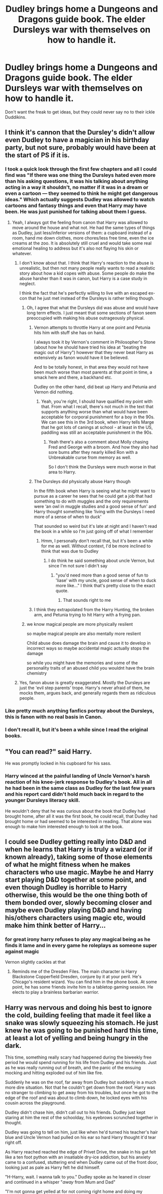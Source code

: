 #+TITLE: Dudley brings home a Dungeons and Dragons guide book. The elder Dursleys war with themselves on how to handle it.

* Dudley brings home a Dungeons and Dragons guide book. The elder Dursleys war with themselves on how to handle it.
:PROPERTIES:
:Author: Vercalos
:Score: 57
:DateUnix: 1590524768.0
:DateShort: 2020-May-27
:FlairText: Prompt
:END:
Don't want the freak to get ideas, but they could never say no to their ickle Duddikins.


** I think it's cannon that the Dursley's didn't allow even Dudley to have a magician in his birthday party, but not sure, probably would have been at the start of PS if it is.
:PROPERTIES:
:Author: JOKERRule
:Score: 33
:DateUnix: 1590530039.0
:DateShort: 2020-May-27
:END:

*** I took a quick look through the first few chapters and all I could find was "If there was one thing the Dursleys hated even more than his asking questions, it was his talking about anything acting in a way it shouldn't, no matter if it was in a dream or even a cartoon --- they seemed to think he might get dangerous ideas." Which actually suggests Dudley was allowed to watch cartoons and fantasy things and even that Harry may have been. He was just punished for talking about them I guess.
:PROPERTIES:
:Author: corwinicewolf
:Score: 22
:DateUnix: 1590543693.0
:DateShort: 2020-May-27
:END:

**** Yeah, I always got the feeling from canon that Harry was allowed to move around the house and what not. He had the same types of things as Dudley, just less/inferior versions of them: a cupboard instead of a room, hand me down clothes, more chores/less free time, even the ice creams at the zoo. It is absolutely still cruel and would take some real emotional healing to address but it's also not flaying his skin or whatever.
:PROPERTIES:
:Author: midasgoldentouch
:Score: 18
:DateUnix: 1590545311.0
:DateShort: 2020-May-27
:END:

***** I don't know about that. I think that Harry's reaction to the abuse is unrealistic, but then not many people really wants to read a realistic story about how a kid copes with abuse. Some people do make the abuse harsher than it was in canon, but Harry is a case study in neglect.

I think the fact that he's perfectly willing to live with an escaped ex-con that he just met instead of the Dursleys is rather telling though.
:PROPERTIES:
:Author: Vercalos
:Score: 14
:DateUnix: 1590549058.0
:DateShort: 2020-May-27
:END:

****** Oh, I agree that what the Dursleys did was abuse and would have long term effects. I just meant that some sections of fanon seem preoccupied with making his abuse outrageously physical.
:PROPERTIES:
:Author: midasgoldentouch
:Score: 8
:DateUnix: 1590549191.0
:DateShort: 2020-May-27
:END:

******* Vernon attempts to throttle Harry at one point and Petunia hits him with stuff she has on hand.

I always took it by Vernon's comment in Philosopher's Stone (about how he should have tried his idea at "beating the magic out of Harry") however that they never beat Harry as extensively as fanon would have it be believed.

And to be totally honest, in that area they would not have been much worse than most parents at that point in time, a smack here and there, a backhand etc.

Dudley on the other hand, did beat up Harry and Petunia and Vernon did nothing.
:PROPERTIES:
:Author: elizabnthe
:Score: 11
:DateUnix: 1590558098.0
:DateShort: 2020-May-27
:END:

******** Yeah, you're right, I should have qualified my point with that. From what I recall, there's not much in the text that supports anything worse than what would have been acceptable for corporal punishment for a boy in the 90s. We can see this in the 3rd book, when Harry tells Marge that he got lots of canings at school - at least in the US, paddling was still an acceptable punishment in the 90s.
:PROPERTIES:
:Author: midasgoldentouch
:Score: 8
:DateUnix: 1590558400.0
:DateShort: 2020-May-27
:END:

********* Yeah there's also a comment about Molly chasing Fred and George with a broom. And how they also had sore bums after they nearly killed Ron with a Unbreakable curse from memory as well.

So I don't think the Dursleys were much worse in that area to Harry.
:PROPERTIES:
:Author: elizabnthe
:Score: 7
:DateUnix: 1590558507.0
:DateShort: 2020-May-27
:END:


******* The Dursleys did physically abuse Harry though

In the fifth book when Harry is seeing what he might want to pursue as a career he sees that he could get a job that had something to do with muggles and the only requirements were ‘an owl in muggle studies and a good sense of fun' and Harry thought something like ‘living with the Dursleys I need more of a sense of when to duck'

That sounded so weird but it's late at night and I haven't read the book in a while so I'm just going off of what I remember
:PROPERTIES:
:Author: zoomerboi69-420
:Score: 4
:DateUnix: 1590550514.0
:DateShort: 2020-May-27
:END:

******** Hmm, I personally don't recall that, but it's been a while for me as well. Without context, I'd be more inclined to think that was due to Dudley
:PROPERTIES:
:Author: midasgoldentouch
:Score: 3
:DateUnix: 1590550651.0
:DateShort: 2020-May-27
:END:

********* I do think he said something about uncle Vernon, but since I'm not sure I didn't say
:PROPERTIES:
:Author: zoomerboi69-420
:Score: 2
:DateUnix: 1590550691.0
:DateShort: 2020-May-27
:END:

********** "you'd need more than a good sense of fun to 'liase' with my uncle, good sense of when to duck more like..." I think that's pretty close to the exact quote.
:PROPERTIES:
:Author: corwinicewolf
:Score: 3
:DateUnix: 1590557536.0
:DateShort: 2020-May-27
:END:

*********** That sounds right to me
:PROPERTIES:
:Author: zoomerboi69-420
:Score: 1
:DateUnix: 1590580421.0
:DateShort: 2020-May-27
:END:


******* I think they extrapolated from the Harry Hunting, the broken arm, and Petunia trying to hit Harry with a frying pan.
:PROPERTIES:
:Author: Vercalos
:Score: 2
:DateUnix: 1590556449.0
:DateShort: 2020-May-27
:END:


****** we know magical people are more physically resilent

so maybe magical people are also mentally more reslient

Child abuse does damage the brain and cause it to develop in incorrect ways so maybe accidental magic actually stops the damage

so while you might have the memories and some of the personality traits of an abused child you wouldnt have the brain chemistry
:PROPERTIES:
:Author: CommanderL3
:Score: 4
:DateUnix: 1590559126.0
:DateShort: 2020-May-27
:END:


***** Yes, fanon abuse is greatly exaggerated. Mostly the Dursleys are just the 'evil step parents' trope. Harry's never afraid of them, he mocks them, argues back, and generally regards them as ridiculous people.
:PROPERTIES:
:Author: EpicBeardMan
:Score: 8
:DateUnix: 1590547858.0
:DateShort: 2020-May-27
:END:


*** Like pretty much anything fanfics portray about the Dursleys, this is fanon with no real basis in Canon.
:PROPERTIES:
:Author: aAlouda
:Score: 4
:DateUnix: 1590561373.0
:DateShort: 2020-May-27
:END:


*** I don't recall it, but it's been a while since I read the original books.
:PROPERTIES:
:Author: Vercalos
:Score: 3
:DateUnix: 1590530148.0
:DateShort: 2020-May-27
:END:


** "You can read?" said Harry.

He was promptly locked in his cupboard for his sass.
:PROPERTIES:
:Author: SpongeBobmobiuspants
:Score: 16
:DateUnix: 1590549218.0
:DateShort: 2020-May-27
:END:

*** Harry winced at the painful landing of Uncle Vernon's harsh reaction of his knee-jerk response to Dudley's book. All in all he had been in the same class as Dudley for the last few years and his report card didn't hold much back in regard to the younger Dursleys literacy skill.

He wouldn't deny that he was curious about the book that Dudley had brought home, after all it was the first book, he could recall, that Dudley had brought home or had seemed to be interested in reading. That alone was enough to make him interested enough to look at the book.
:PROPERTIES:
:Author: Shadow_3324
:Score: 9
:DateUnix: 1590558494.0
:DateShort: 2020-May-27
:END:


** I could see Dudley getting really into D&D and when he learns that Harry is truly a wizard (or if known already), taking some of those elements of what he might fitness when he makes characters who use magic. Maybe he and Harry start playing D&D together at some point, and even though Dudley is horrible to Harry otherwise, this would be the one thing both of them bonded over, slowly becoming closer and maybe even Dudley playing D&D and having his/others characters using magic etc, would make him think better of Harry...
:PROPERTIES:
:Author: Hiekkalinna
:Score: 8
:DateUnix: 1590547648.0
:DateShort: 2020-May-27
:END:

*** for great irony harry refuses to play any magical being as he finds it lame and in every game he roleplays as someone super against magic

Vernon slightly cackles at that
:PROPERTIES:
:Author: CommanderL3
:Score: 6
:DateUnix: 1590559235.0
:DateShort: 2020-May-27
:END:

**** Reminds me of the Dresden Files. The main character is Harry Blackstone Copperfield Dresden, conjure by it at your peril. He's Chicago's resident wizard. You can find him in the phone book. At some point, he has some friends invite him to a tabletop gaming session. He elects to play a brainless barbarian warrior.
:PROPERTIES:
:Author: Vercalos
:Score: 3
:DateUnix: 1590562811.0
:DateShort: 2020-May-27
:END:


** Harry was nervous and doing his best to ignore the cold, building feeling that made it feel like a snake was slowly squeezing his stomach. He just knew he was going to be punished hard this time, at least a lot of yelling and being hungry in the dark.

This time, something really scary had happened during the biweekly free period he would spend running for his life from Dudley and his friends. Just as he was really running out of breath, and the panic of the ensuing mocking and hitting exploded out of him like fire.

Suddenly he was on the roof, far away from Dudley but suddenly in a much more dire situation. Not that he couldn't get down from the roof. Harry was no stranger to climbing to get away from his troubles, but once he got to the edge of the roof and was about to climb down, he locked eyes with his cousin across the playground.

Dudley didn't chase him, didn't call out to his friends. Dudley just kept staring at him the rest of the schoolday, his eyebrows scrunched together in thought.

Dudley was going to tell on him, just like when he'd turned his teacher's hair blue and Uncle Vernon had pulled on his ear so hard Harry thought it'd tear right off.

As Harry reached reached the edge of Privet Drive, the snake in his gut felt like a ten foot python with an insatiable dry-ice addiction, but his anxiety came to a confused, stuttering end when Dudley came out of the front door, looking just as pale as Harry felt he did himself.

"H-Harry, wait. I wanna talk to you." Dudley spoke as he leaned in closer and continued in a whisper "/away/ from Mum and Dad"

"I'm not gonna get yelled at for not coming right home and doing my chores?" Harry retorted, seeing the obvious trap.

"Look, I already told Mum I was going to make you drag my bike up that big hill near Tesco, we won't be back for hours. I just, Just /please/ Harry" Dudley begged, his shaking voice almost giving out as he kept scanning the neighbourhood "We can't talk about it here, it could be /dangerous/"

Dudley Didn't lead him behind Tesco, or made him drag a bike around. Instead he pulled out a beautiful, colourful book, showing him page after page and babbling an explanation about a book that was also a game, about spells and levels classes.

Dudley was explaining one spell with particular enthusiasm, but struggling with the bigger words. Harry read the description around his cousin's chubby index finger and picked up where Dudley began to falter.

"Dimension door allows the caster to instantly transfer themself from their current location to any other spot within range" Harry read dilligently, then came to a crashing conclusion. "You're saying I cast a spell... like a wizard?"

"Not quite, you didn't have a spellbook or a staff or anything." Dudley beamed triumphantly and began turning back through the book, almost to the very beginning before exclaiming. "You're a sorcerer, Harry! A bloody /level seven/ sorcerer if this book is telling the truth."

The two cousins kept talking, quietly and nervously about the totally awesome things Harry was /supposed/ to be able to do with this newfound discovery, but when the subject turned to which bloodline he was supposed to have, his cousin's ideas started getting stranger and scarier.

"You see it runs in families, but not everyone has it. I don't think I have it or anything, but maybe your Mum and Dad /did/. Maybe they didn't die in a car crash, maybe they blew up in a wild magic fireball, maybe the MI6 took them away and they managed to hide you away with us."

The shaking in Dudley's voice from the front porch was back in full force and Harry was starting to empathize as the realizations kept hammering into his poor mind.

"I think Dad knows something, but doesn't really understand or maybe doesn't believe in it." Dudley continued. " Mum definitely knows something and I think she's scared. I think she's scared whatever happened to your Mum will happen to you, too."
:PROPERTIES:
:Author: spliffay666
:Score: 6
:DateUnix: 1590611768.0
:DateShort: 2020-May-28
:END:

*** That is awesome.
:PROPERTIES:
:Author: Vercalos
:Score: 3
:DateUnix: 1590612272.0
:DateShort: 2020-May-28
:END:

**** Thanks :D

I was originally just going to criticize the prompt, like I usually do. But there was already twenty-something comments discussing the tricky details, so it didn't feel right to not give it a shot.

Also, I did not proofread that bitch at all. Really glad it scans
:PROPERTIES:
:Author: spliffay666
:Score: 4
:DateUnix: 1590618237.0
:DateShort: 2020-May-28
:END:

***** Would love to see a fic based on this duality of dudley and harrys new relationship. Ive read a few fics where they've gotten along, after a few years apart or so, some where they were always friends, they were mostly good.
:PROPERTIES:
:Author: Shadow_3324
:Score: 4
:DateUnix: 1590626096.0
:DateShort: 2020-May-28
:END:

****** I mostly liked the idea of Dudley being part of this "the adults are not just useless, they're holding us back by lying" that is so rampant in the HP books. Letting Harry have an ally over the summers that can't really help him with any wizard-related plots
:PROPERTIES:
:Author: spliffay666
:Score: 3
:DateUnix: 1590654864.0
:DateShort: 2020-May-28
:END:

******* I actually want to read a fic where the family sits down and plays dnd or it somehow makes its way into hogwarts.

Edit; One scene has to be the heads of house with albus playing the game and arguing because "magic doesn't work that way" then somehow one of the first years does dnd magic.
:PROPERTIES:
:Author: Shadow_3324
:Score: 3
:DateUnix: 1590654909.0
:DateShort: 2020-May-28
:END:


** Dudley doesn't read. If he was interested in D&D, he'd play it on a computer.

The famous [[https://en.wikipedia.org/wiki/Wizardry][Wizardry]] computer game was available in Europe as early as 1983, and the Dursleys could easily afford the necessary computer hardware by the time Dudley was old enough to use a computer.
:PROPERTIES:
:Author: 69frum
:Score: 5
:DateUnix: 1590563902.0
:DateShort: 2020-May-27
:END:

*** Wizardry is all well and good (except 4), but by 1990 the AD&D Gold Box series was in swing, Dudley could be playing Pool of Radiance.

Ignoring the fact that any RPG is probably well above Dudley's attention span.
:PROPERTIES:
:Author: The_Truthkeeper
:Score: 3
:DateUnix: 1590572006.0
:DateShort: 2020-May-27
:END:

